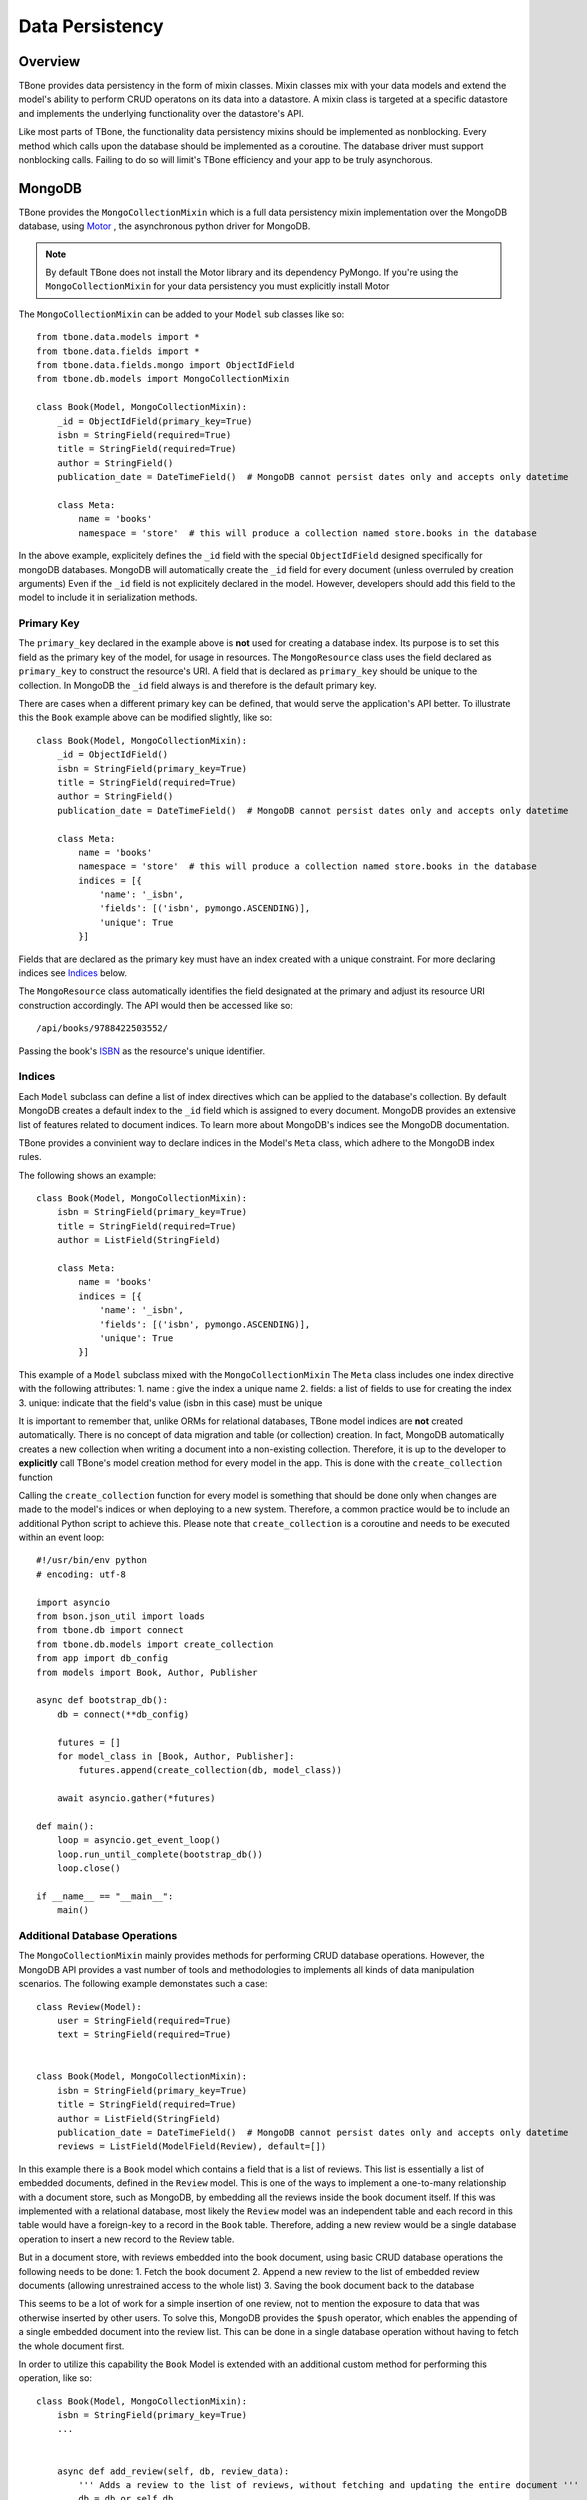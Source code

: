 .. _db:

========================
Data Persistency
========================


Overview
------------

TBone provides data persistency in the form of mixin classes.
Mixin classes mix with your data models and extend the model's ability to perform CRUD operatons on its data into a datastore. 
A mixin class is targeted at a specific datastore and implements the underlying functionality over the datastore's API.

Like most parts of TBone, the functionality data persistency mixins should be implemented as nonblocking. Every method which calls upon the database should be implemented as a coroutine. The database driver must support nonblocking calls.
Failing to do so will limit's TBone efficiency and your app to be truly asynchorous. 


MongoDB
------------

TBone provides the ``MongoCollectionMixin`` which is a full data persistency mixin implementation over the MongoDB database, using `Motor <http://motor.readthedocs.io>`_ , the asynchronous python driver for MongoDB.


.. note::
    By default TBone does not install the Motor library and its dependency PyMongo. If you're using the ``MongoCollectionMixin`` for your data persistency you must explicitly install Motor


The ``MongoCollectionMixin`` can be added to your ``Model`` sub classes like so::

    from tbone.data.models import *
    from tbone.data.fields import *
    from tbone.data.fields.mongo import ObjectIdField
    from tbone.db.models import MongoCollectionMixin

    class Book(Model, MongoCollectionMixin):
        _id = ObjectIdField(primary_key=True)
        isbn = StringField(required=True)
        title = StringField(required=True)
        author = StringField()
        publication_date = DateTimeField()  # MongoDB cannot persist dates only and accepts only datetime

        class Meta:
            name = 'books'
            namespace = 'store'  # this will produce a collection named store.books in the database

In the above example, explicitely defines the ``_id`` field with the special ``ObjectIdField`` designed specifically for mongoDB databases. MongoDB will automatically create the ``_id`` field for every document (unless overruled by creation arguments) Even if the ``_id`` field is not explicitely declared in the model. However, developers should add this field to the model to include it in serialization methods. 


Primary Key
~~~~~~~~~~~~

The ``primary_key`` declared in the example above is **not** used for creating a database index. Its purpose is to set this field as the primary key of the model, for usage in resources. The ``MongoResource`` class uses the field declared as ``primary_key`` to construct the resource's URI. A field that is declared as ``primary_key`` should be unique to the collection. In MongoDB the ``_id`` field always is and therefore is the default primary key. 

There are cases when a different primary key can be defined, that would serve the application's API better.
To illustrate this the ``Book`` example above can be modified slightly, like so::

    class Book(Model, MongoCollectionMixin):
        _id = ObjectIdField()
        isbn = StringField(primary_key=True)
        title = StringField(required=True)
        author = StringField()
        publication_date = DateTimeField()  # MongoDB cannot persist dates only and accepts only datetime

        class Meta:
            name = 'books'
            namespace = 'store'  # this will produce a collection named store.books in the database
            indices = [{
                'name': '_isbn',
                'fields': [('isbn', pymongo.ASCENDING)],
                'unique': True
            }]

Fields that are declared as the primary key must have an index created with a unique constraint. 
For more declaring indices see `Indices`_ below. 

The ``MongoResource`` class automatically identifies the field designated at the primary and adjust its resource URI construction accordingly. The API would then be accessed like so::

    /api/books/9788422503552/

Passing the book's `ISBN <https://en.wikipedia.org/wiki/International_Standard_Book_Number>`_ as the resource's unique identifier. 


Indices
~~~~~~~~~~

Each ``Model`` subclass can define a list of index directives which can be applied to the database's collection.
By default MongoDB creates a default index to the ``_id`` field which is assigned to every document.
MongoDB provides an extensive list of features related to document indices. To learn more about MongoDB's indices see the MongoDB documentation.

TBone provides a convinient way to declare indices in the Model's ``Meta`` class, which adhere to the MongoDB index rules.

The following shows an example::

    class Book(Model, MongoCollectionMixin):
        isbn = StringField(primary_key=True)
        title = StringField(required=True)
        author = ListField(StringField)

        class Meta:
            name = 'books'
            indices = [{
                'name': '_isbn',
                'fields': [('isbn', pymongo.ASCENDING)],
                'unique': True
            }]

This example of a ``Model`` subclass mixed with the ``MongoCollectionMixin``
The ``Meta`` class includes one index directive with the following attributes:
1. name : give the index a unique name
2. fields: a list of fields to use for creating the index
3. unique: indicate that the field's value (isbn in this case) must be unique


It is important to remember that, unlike ORMs for relational databases, TBone model indices are **not** created automatically.
There is no concept of data migration and table (or collection) creation. In fact, MongoDB automatically creates a new collection when writing a document into a non-existing collection.
Therefore, it is up to the developer to **explicitly** call TBone's model creation method for every model in the app. 
This is done with the ``create_collection`` function

.. autocofunction:: tbone.db.models.create_collection

Calling the ``create_collection`` function for every model is something that should be done only when changes are made to the model's indices or when deploying to a new system.
Therefore, a common practice would be to include an additional Python script to achieve this. Please note that ``create_collection`` is a coroutine and needs to be executed within an event loop::

    #!/usr/bin/env python
    # encoding: utf-8

    import asyncio
    from bson.json_util import loads
    from tbone.db import connect
    from tbone.db.models import create_collection
    from app import db_config
    from models import Book, Author, Publisher

    async def bootstrap_db():
        db = connect(**db_config)
        
        futures = []
        for model_class in [Book, Author, Publisher]:
            futures.append(create_collection(db, model_class))

        await asyncio.gather(*futures)

    def main():
        loop = asyncio.get_event_loop()
        loop.run_until_complete(bootstrap_db())
        loop.close()

    if __name__ == "__main__":
        main()


Additional Database Operations
~~~~~~~~~~~~~~~~~~~~~~~~~~~~~~~~~

The ``MongoCollectionMixin`` mainly provides methods for performing CRUD database operations. However, the MongoDB API provides a vast number of tools and methodologies to implements all kinds of data manipulation scenarios. 
The following example demonstates such a case::

    class Review(Model):
        user = StringField(required=True)
        text = StringField(required=True)


    class Book(Model, MongoCollectionMixin):
        isbn = StringField(primary_key=True)
        title = StringField(required=True)
        author = ListField(StringField)
        publication_date = DateTimeField()  # MongoDB cannot persist dates only and accepts only datetime
        reviews = ListField(ModelField(Review), default=[])

In this example there is a ``Book`` model which contains a field that is a list of reviews. This list is essentially a list of embedded documents, defined in the ``Review`` model. This is one of the ways to implement a one-to-many relationship with a document store, such as MongoDB, by embedding all the reviews inside the book document itself. 
If this was implemented with a relational database, most likely the ``Review`` model was an independent table and each record in this table would have a foreign-key to a record in the ``Book`` table. 
Therefore, adding a new review would be a single database operation to insert a new record to the Review table. 

But in a document store, with reviews embedded into the book document, using basic CRUD database operations the following needs to be done:
1. Fetch the book document
2. Append a new review to the list of embedded review documents (allowing unrestrained access to the whole list)
3. Saving the book document back to the database

This seems to be a lot of work for a simple insertion of one review, not to mention the exposure to data that was otherwise inserted by other users. To solve this, MongoDB provides the ``$push`` operator, which enables the appending of a single embedded document into the review list. This can be done in a single database operation without having to fetch the whole document first.

In order to utilize this capability the ``Book`` Model is extended with an additional custom method for performing this operation, like so::

    class Book(Model, MongoCollectionMixin):
        isbn = StringField(primary_key=True)
        ...


        async def add_review(self, db, review_data):
            ''' Adds a review to the list of reviews, without fetching and updating the entire document '''
            db = db or self.db
            # create review model instance
            new_rev = Review(review_data)
            data = new_rev.export_data(native=True)
            # use model's pk as query
            query = {self.primary_key: self.pk}
            # push review
            result = await db[self.get_collection_name()].update_one(
                filter=query,
                update={'$push': {'reviews': data}},
            )
            return result

This model's custom-made method takes care of adding a new review to the document with a single database operation and without exposing the entire model to a full-document update.

MongoDB provides many operators that can be used to extend the basic CRUD methodology and thus improve code reliability and performance. Please consult the MongoDB documentation to learn more about operators.







Full Text Search
~~~~~~~~~~~~~~~~~

TBone provides out-of-the-box full text search capabilities over MongoDB collections, accessed through the API. Resource which subclass ``MongoResource`` already have most of the wiring to execute full text search on their data.
In order to utilize the full text search capabilities, the Model needs to include an index for FTS like so::

    class Movie(Model, MongoCollectionMixin):
        _id = ObjectIdField(primary_key=True)
        title = StringField(required=True)
        plot = StringField()
        director = StringField()
        cast = ListField(StringField)
        release_date = DateField()
        runtime = IntegerField()
        poster = URLField()
        genres = StringField()

        class Meta:
            indices = [
                {
                    'name': '_fts',
                    'fields': [
                        ('title', pymongo.TEXT),
                        ('plot', pymongo.TEXT),
                        ('cast', pymongo.TEXT),
                        ('genres', pymongo.TEXT)
                    ]
                }
            ]

    class MovieResource(SanicResource, MongoResource):
        class Meta:
            object_class = Movie

Once the FTS index is created and indexing is complete, searching the database through the api can simply be done by making an HTTP request, like so::

    /api/movies/?q="Robert De Niro"

This request will yield all the results that include this search phrase in either of the fields that were indexed for FTS.
For more on MongoDB full text search, see the MongoDB documentation

The ``q`` operand is used by default, but can be replaced. Doing so requires a change to the ``fts_operator`` in the resources's ``Meta`` class, like so::

    class MovieResource(SanicResource, MongoResource):
        class Meta:
            object_class = Movie
            fts_operator = 'search'

Then, the making the HTTP request is done like so::

        /api/movies/?search="Robert De Niro"



Extending to other datastores
------------------------------------

MongoDB is a general-purpose NoSQL document store that has been around for a while. It is widely used as an alternative to relational databases and offers a wide range of features. 
Due to various considerations, developers may choose to use a different database that is more tuned to their application requirements.
TBone provides a MongoDB persistency layer for models, but that layer can be replaced with a custom solution for another database. Not all NoSQL databases would generally merge easily with TBone's ODM. However, most NoSQL document-oriented and key-value databases should be easily integrated with the ODM paradigm.






